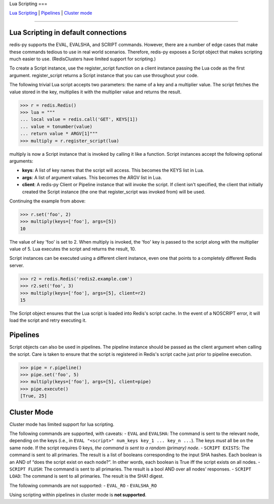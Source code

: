 Lua Scripting
===

`Lua Scripting <#lua-scripting-in-default-connections>`__ \|
`Pipelines <#pipelines>`__ \| `Cluster mode <#cluster-mode>`__

--------------

Lua Scripting in default connections
------------------------------------

redis-py supports the EVAL, EVALSHA, and SCRIPT commands. However, there
are a number of edge cases that make these commands tedious to use in
real world scenarios. Therefore, redis-py exposes a Script object that
makes scripting much easier to use. (RedisClusters have limited support
for scripting.)

To create a Script instance, use the register_script function on a
client instance passing the Lua code as the first argument.
register_script returns a Script instance that you can use throughout
your code.

The following trivial Lua script accepts two parameters: the name of a
key and a multiplier value. The script fetches the value stored in the
key, multiplies it with the multiplier value and returns the result.

.. code:: pycon

   >>> r = redis.Redis()
   >>> lua = """
   ... local value = redis.call('GET', KEYS[1])
   ... value = tonumber(value)
   ... return value * ARGV[1]"""
   >>> multiply = r.register_script(lua)

multiply is now a Script instance that is invoked by calling it like a
function. Script instances accept the following optional arguments:

-  **keys**: A list of key names that the script will access. This
   becomes the KEYS list in Lua.
-  **args**: A list of argument values. This becomes the ARGV list in
   Lua.
-  **client**: A redis-py Client or Pipeline instance that will invoke
   the script. If client isn't specified, the client that initially
   created the Script instance (the one that register_script was invoked
   from) will be used.

Continuing the example from above:

.. code:: pycon

   >>> r.set('foo', 2)
   >>> multiply(keys=['foo'], args=[5])
   10

The value of key 'foo' is set to 2. When multiply is invoked, the 'foo'
key is passed to the script along with the multiplier value of 5. Lua
executes the script and returns the result, 10.

Script instances can be executed using a different client instance, even
one that points to a completely different Redis server.

.. code:: pycon

   >>> r2 = redis.Redis('redis2.example.com')
   >>> r2.set('foo', 3)
   >>> multiply(keys=['foo'], args=[5], client=r2)
   15

The Script object ensures that the Lua script is loaded into Redis's
script cache. In the event of a NOSCRIPT error, it will load the script
and retry executing it.

Pipelines
---------

Script objects can also be used in pipelines. The pipeline instance
should be passed as the client argument when calling the script. Care is
taken to ensure that the script is registered in Redis's script cache
just prior to pipeline execution.

.. code:: pycon

   >>> pipe = r.pipeline()
   >>> pipe.set('foo', 5)
   >>> multiply(keys=['foo'], args=[5], client=pipe)
   >>> pipe.execute()
   [True, 25]

Cluster Mode
------------

Cluster mode has limited support for lua scripting.

The following commands are supported, with caveats: - ``EVAL`` and
``EVALSHA``: The command is sent to the relevant node, depending on the
keys (i.e., in ``EVAL "<script>" num_keys key_1 ... key_n ...``). The
keys *must* all be on the same node. If the script requires 0 keys, *the
command is sent to a random (primary) node*. - ``SCRIPT EXISTS``: The
command is sent to all primaries. The result is a list of booleans
corresponding to the input SHA hashes. Each boolean is an AND of “does
the script exist on each node?”. In other words, each boolean is True
iff the script exists on all nodes. - ``SCRIPT FLUSH``: The command is
sent to all primaries. The result is a bool AND over all nodes’
responses. - ``SCRIPT LOAD``: The command is sent to all primaries. The
result is the SHA1 digest.

The following commands are not supported: - ``EVAL_RO`` - ``EVALSHA_RO``

Using scripting within pipelines in cluster mode is **not supported**.
